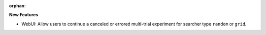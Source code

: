 :orphan:

**New Features**

-  WebUI: Allow users to continue a canceled or errored multi-trial experiment for searcher type
   ``random`` or ``grid``.
